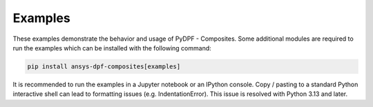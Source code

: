 
.. _gallery:

========
Examples
========
These examples demonstrate the behavior and usage of PyDPF - Composites.
Some additional modules are required to run the examples which can be
installed with the following command:

.. code::

    pip install ansys-dpf-composites[examples]

It is recommended to run the examples in a Jupyter notebook or an IPython console.
Copy / pasting to a standard Python interactive shell can lead to formatting issues (e.g. IndentationError).
This issue is resolved with Python 3.13 and later.
